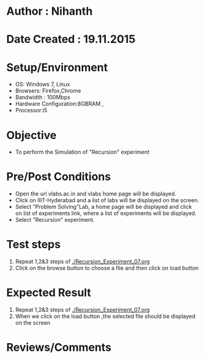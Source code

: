 * Author : Nihanth
* Date Created : 19.11.2015
* Setup/Environment
  - OS: Windows 7, Linux
  - Browsers: Firefox,Chrome
  - Bandwidth : 100Mbps
  - Hardware Configuration:8GBRAM , 
  - Processor:i5
* Objective
  - To perform the Simulation of "Recursion" experiment
* Pre/Post Conditions
  - Open the url vlabs.ac.in and vlabs home page will be displayed.
  - Click on IIIT-Hyderabad and a list of labs will be displayed on
    the screen.
  - Select "Problem Solving"Lab, a home page will be displayed and
    click on list of experiments link, where a list of experiments
    will be displayed.
  - Select "Recursion" experiment.
* Test steps
  1. Repeat 1,2&3 steps of [[./Recursion_Experiment_07.org]] 
  2. Click on the browse button to choose a file and then click on load button
* Expected Result
  1. Repeat 1,2&3 steps of [[./Recursion_Experiment_07.org]]
  2. When we click on the load button ,the selected file should be displayed on the screen 
* Reviews/Comments
